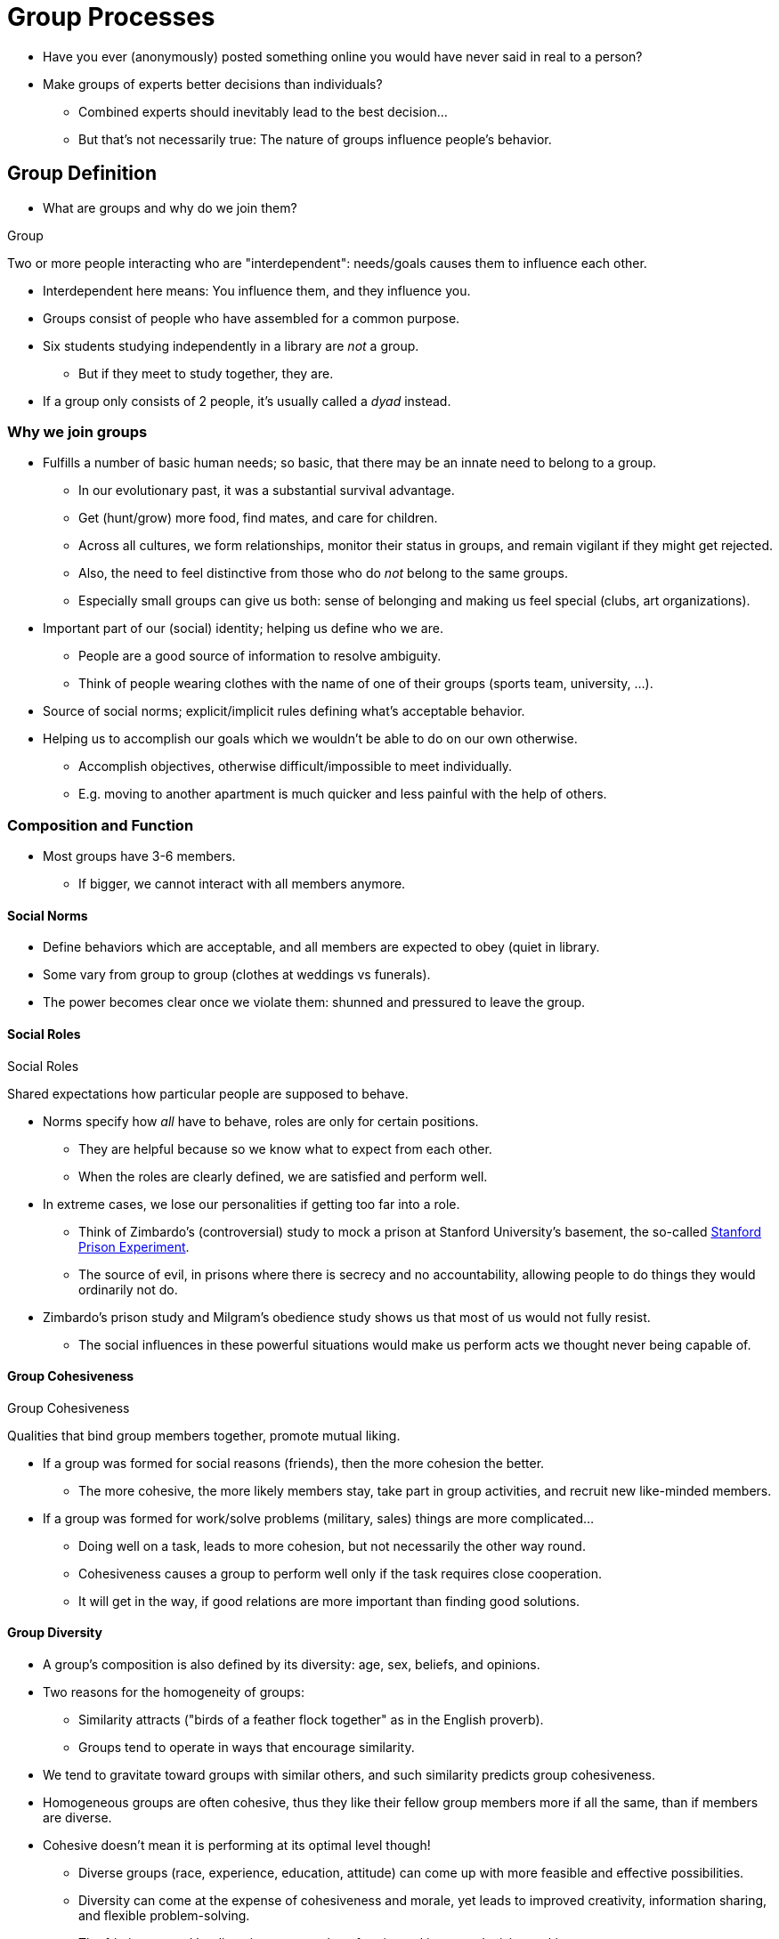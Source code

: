 = Group Processes

* Have you ever (anonymously) posted something online you would have never said in real to a person?
* Make groups of experts better decisions than individuals?
** Combined experts should inevitably lead to the best decision...
** But that's not necessarily true: The nature of groups influence people's behavior.

== Group Definition

* What are groups and why do we join them?

.Group
****
Two or more people interacting who are "interdependent": needs/goals causes them to influence each other.
****

* Interdependent here means: You influence them, and they influence you.
* Groups consist of people who have assembled for a common purpose.
* Six students studying independently in a library are _not_ a group.
** But if they meet to study together, they are.
* If a group only consists of 2 people, it's usually called a _dyad_ instead.

=== Why we join groups

* Fulfills a number of basic human needs; so basic, that there may be an innate need to belong to a group.
** In our evolutionary past, it was a substantial survival advantage.
** Get (hunt/grow) more food, find mates, and care for children.
** Across all cultures, we form relationships, monitor their status in groups, and remain vigilant if they might get rejected.
** Also, the need to feel distinctive from those who do _not_ belong to the same groups.
** Especially small groups can give us both: sense of belonging and making us feel special (clubs, art organizations).
* Important part of our (social) identity; helping us define who we are.
** People are a good source of information to resolve ambiguity.
** Think of people wearing clothes with the name of one of their groups (sports team, university, ...).
* Source of social norms; explicit/implicit rules defining what's acceptable behavior.
* Helping us to accomplish our goals which we wouldn't be able to do on our own otherwise.
** Accomplish objectives, otherwise difficult/impossible to meet individually.
** E.g. moving to another apartment is much quicker and less painful with the help of others.

=== Composition and Function

* Most groups have 3-6 members.
** If bigger, we cannot interact with all members anymore.

==== Social Norms

* Define behaviors which are acceptable, and all members are expected to obey (quiet in library.
* Some vary from group to group (clothes at weddings vs funerals).
* The power becomes clear once we violate them: shunned and pressured to leave the group.

==== Social Roles

.Social Roles
****
Shared expectations how particular people are supposed to behave.
****

* Norms specify how _all_ have to behave, roles are only for certain positions.
** They are helpful because so we know what to expect from each other.
** When the roles are clearly defined, we are satisfied and perform well.
* In extreme cases, we lose our personalities if getting too far into a role.
** Think of Zimbardo's (controversial) study to mock a prison at Stanford University's basement, the so-called link:../../phenomena/stanford_prison_experiment.html[Stanford Prison Experiment].
** The source of evil, in prisons where there is secrecy and no accountability, allowing people to do things they would ordinarily not do.
* Zimbardo's prison study and Milgram's obedience study shows us that most of us would not fully resist.
** The social influences in these powerful situations would make us perform acts we thought never being capable of.

==== Group Cohesiveness

.Group Cohesiveness
****
Qualities that bind group members together, promote mutual liking.
****

* If a group was formed for social reasons (friends), then the more cohesion the better.
** The more cohesive, the more likely members stay, take part in group activities, and recruit new like-minded members.
* If a group was formed for work/solve problems (military, sales) things are more complicated...
** Doing well on a task, leads to more cohesion, but not necessarily the other way round.
** Cohesiveness causes a group to perform well only if the task requires close cooperation.
** It will get in the way, if good relations are more important than finding good solutions.

==== Group Diversity

* A group's composition is also defined by its diversity: age, sex, beliefs, and opinions.
* Two reasons for the homogeneity of groups:
** Similarity attracts ("birds of a feather flock together" as in the English proverb).
** Groups tend to operate in ways that encourage similarity.
* We tend to gravitate toward groups with similar others, and such similarity predicts group cohesiveness.
* Homogeneous groups are often cohesive, thus they like their fellow group members more if all the same, than if members are diverse.
* Cohesive doesn't mean it is performing at its optimal level though!
** Diverse groups (race, experience, education, attitude) can come up with more feasible and effective possibilities.
** Diversity can come at the expense of cohesiveness and morale, yet leads to improved creativity, information sharing, and flexible problem-solving.
** The friction caused by diversity can upend conformity and improve decision making.

[NOTE.tryit,caption=TRENDING]
====
*Cooperative and Corruptive Tendencies*

* East Asian countries are more cooperative but also have more corruption.
** With cultural norms like respecting collective goals, they are more susceptible to corruption requests.
** They prioritize collective goals and relational concerns; corruption that is collaborative in nature.
* Social norms and interdependence of roles influence (un)ethical behaviors.
* People engage more in dishonest conducts following their ingroup members.
* Due to Asian's relational concerns, they more often imitate behaviors.
* It's really a problem, as: "A bad apple spoils the bunch."
====

[NOTE.test,caption=REVIEW QUESTIONS]
====
link:test.html#test1[Test yourself]
====

== Individual Behavior Within

* The question is, how we perform differently when others are around us.
** The effects of being in a group on the performance of individual  people.
* Do we act differently? Like when we "choke" under the pressure of people watching us?
* Under which circumstances do they increase/decrease our performance?

=== Social Facilitation

* Others being present can mean A) doing the same thing with others, or B) having an audience observing you performing a task.
* Study results are consistent: a simple, well-learned task, and presence improves our performance.
** If we have studied hard, know the material well, better do that exam in a room full of people.
* Studies have shown, that when other people (or other animals) are around, performing a _difficult task_ will decrease our performance.
* Arousal and the dominant response:
** The presence of others increases our physiological arousal (bodies become more energized).
** This way, it is easier to perform a dominant response (e.g. something we are good at), but harder to do something complex, or learn something new.

.Social Facilitation
****
The presence of others, improving performance on simple, worsen on complex tasks.
****

* Three theories on why other's presence causes arousal?
** 1) Others make us alert/vigilant
*** We need to be alert to the possibility that the other will do something that requires us to respond.
*** People are less predictable than let's say a lamp, so we are in a state of greater alertness.
** 2) Others make us more apprehensive about how we're being evaluated.
*** We are often concerned about how others are evaluating us.
*** We will feel embarrassed if we do poorly, and pleased if doing well.
*** This evaluation apprehension (=concern about being judged) can cause arousal.
** 3) Others distract us from the task at hand.
*** We are being put in a state of conflict because it's difficult to pay attention to two things at the same time; divided attention.

=== Social Loafing

* Or: When the presence of others relaxes us.
* Sometimes, being surrounded by others allows us to slack off (or "loaf").
* For example when our individual efforts cannot be distinguished from others (clapping after concert, play instrument in a band).
** Situation is opposite than social facilitation: We merge into a group, become less noticeable, we relax; less evaluation apprehension.
* Whether performance improves or worsens, depends on the task's complexity.
* Experiment with pulling on a rope (1880s, French agricultural engineer, Max Ringelmann).
** Each individual exerted less effort than when doing so alone (TEAM: Toll Ein Anderer Machts).

.Social Loafing
****
Presence of others, and performance cannot be evaluated, performance worsens on simple, improves on complex/important tasks.
****

* Not only complexity of the task, but also how important it is to us, has an impact on our performance.

=== Social Facilitation or Loafing

* Both are distinguished by the variables of: evaluation, arousal and task-complexity.
* If it can be evaluated: Social facilitation (alertness, evaluation apprehension, distraction-conflict; arousal).
** If simple task: enhanced, if complex task: impaired.
* If it cannot be evaluated: Social loafing (no evaluation apprehension; relaxation).
** If simple task: impaired, if complex task: enhanced (vice versa than facilitation).

=== Gender and Culture

* Men tend to slack more than women.
* Women tend to be higher than men in _relational interdependence_: focus on/care about personal relationships with others.
* Loafing is stronger in Western cultures than Asian ones (interdependent view of the self).
** Might be due to different self-definitions prevalent in these cultures.
* With similar others, we more easily develop bonds and a sense of accountability.
** With dissimilar others, we expect less cooperation.

=== Conclusion

* To predict presence of others will help or not, know A) individual efforts evaluable and B) is the task simple or complex.
** Implications on how groups should be organized.
** E.g. working as a manager, give reward for simple problem to improve performance.

=== Deindividuation

.Deindividuation
****
Loosening of normal constraints on behavior, when people can't be identified (in a crowd).
****

* "Getting lost in the crowd", thus feeling anonymous, can lead us to behave in ways we would never to by ourselves.
* As a result something we sometimes refer to as "mob mentality".
** Think of times of war, where people loot, and rape; or hysterical fans at rock concerts trampling each other to death.
** Or white people (often cloaked in anonymity of hooded robes) lynching black people.
** Warriors who hid their identities before a battle (masks, face/body paint) are significantly more likely to kill, torture, or mutilate captive prisoners.

==== Less accountable

* Why does it lead us to more impulsive, and often violent, acts?
* Because of the reduced chances to be singled out/blamed for that act.

==== More obedient to norms

* Sometimes group norms conflict with norms of other groups or even society at large.
** When deindividuated, we are more likely to act according to this group's norms than societal norms.
** It increases adherence to the local group's norms.
* Imagine a rowdy part, everyone dances wildly to loud music.
** If it's dark, and you are dressed similarly than others, you will likely join the group and let loose dancing.
** You would do so less if the light was bright and no one was dancing.
* The specific group norm determines whether deindividuation leads to positive or negative behaviors.

==== Online

* Deindividuation is even stronger with less physical forms of interaction.
** We feel less inhibited and more anonymous.
* The internet "troll" is a modern example of deindividuation.
** That's why so many forums deteriorate, by obscene comments and provocations.
* A solution could be to require people to identify themselves/the information.
** People would be more civil, and free of profanities.
* Yet, online anonymous communication has also some advantages of course.
** Free and open discussion of difficult topics is possible; at the costs of common civility.
* If people were told that their parents might read their posts, it was a very effective tool to emphasize other influential norms (family).
** It also reminds people of their own, unique personal identity.

[NOTE.test,caption=REVIEW QUESTIONS]
====
link:test.html#test2[Test yourself]
====

== Group Decisions

* Is making decisions better as individuals or groups, and what's the impact of having a leader in groups?
* We usually would assume that making decisions in groups are better than those as individuals.
** Reasoning: An individual is subject to all sorts of whims and biases.
** Several people can exchange ideas, catch each other's errors.
** "Hm, that's a really good point, I never would have thought of that."
** They freely contribute independent opinions from different viewpoints, using their unique areas of expertise.
* Yet, several factors can cause groups to make worse decisions than individuals would.

=== Process Loss

.Process Loss
****
Group interaction that inhibits good problem-solving.
****

* Most expert/talented members can convince others.
* You may know how it feels like, trying to convince a group of your idea, be faced with opposition/disbelief, and watch how the make the wrong decision.
* Groups don't try hard enough to find out who the most competent members are.
** Instead, they rely on someone who really doesn't know what they are talking about (and maybe simply is charming/popular/sociable).
* Also, communication problems arise: failure to listen, or allowing one person to dominate the discussion.

==== Failure to share unique information

* There is information we all know ("shared information") and bits only you know ("unique information").
* Funny thing about groups: They tend to focus on what they already collectively know.
** Unique information is usually shared later in the discussion; if it lasts long enough to go beyond the shared information.
* Solutions:
** Don't tell at the beginning what each member's personal preference is, otherwise they focus less on unique information.
** Create break-out groups, assigning each sub-group a specific area of expertise; responsible for certain types of information.
* In groups, learn who is responsible for what kinds of information (specialized individual), and take time to discuss unshared data.

.Transactive Memory
****
Combined group memory which is more efficient than individual's memory.
****

==== Groupthink: Many heads, one mind

.Groupthink
****
Group considers cohesiveness/solidarity more important than considering facts in a realistic manner.
****

* Group cohesiveness can get in the way of clear thinking and good decisions.
* Especially under certain preconditions: Group is highly cohesive, isolated from contrary opinions, and ruled by a directive leader.
* Groupthink is characterized by tight-knit, homogenous groups following the lead of a confident individual ("it was rarely questioned").
* Symptoms: group feels invulnerable and can do no wrong.
** People exercise self-censorship (say yes, think no), failing to voice contrary views (fear of dampening morale or being criticized).
** If a contrary viewpoint is voiced, the group is quick to criticize, pressuring person to conform to majority view.
** Creating an illusion of unanimity, looks like everyone agrees, under the surface/privately do not.
* Groupthink leads to an inferior decision-making process.
** They don't consider full range of alternatives, develop contingency plans, or adequately consider the risks of their choice.
* How to make it less likely?
** Remain impartial. A leader should not take a directive role
** Seek outside opinions. Invite opinions from non-members (less concerned with cohesiveness).
** Create subgroups. First meet separately, then meet together.
** Seek anonymous opinions. Write down secretly on paper, uncensored by fear.

The process:

. Antecedents (considering facts in realistic manner)
** highly cohesive: valued/attractive group, people want to be members
** isolation: not hearing alternative viewpoints
** directive leader: he controls the discussion, making own wishes
** high stress: members perceive threats to the group
** poor procedures: no standard methods to view alternative viewpoints
. Symptoms (in believes in behavior)
** illusion of invulnerability: feeling invincible, can't be wrong
** moral correctness believe: "god is on our side"
** stereotyped views of out-group: opposing sides are viewed simplistic
** self-censorship: not to "rock the boat"
** pressure on dissenters to conform to the majority
** illusion of unanimity: everyone seems to agree; not calling on people known to disagree
** mindguards: protecting leader form contrary viewpoints
. Consequences (defective decision making)
** incomplete survey of alternatives
** failure examining risks of choice: focus on good things
** poor information search: selective information gathering
** failure developing contingency plan: not plan B

=== Polarization

* "Risky shift": Groups make riskier decisions than individuals.
** Individual members already lean towards a risky decision, the group discussion will exaggerate that tendency.
** Also, when members are initially more conservative, the group will tend to be even more conservative than the individuals.

.Group Polarization
****
Decisions are more extreme, than initial member's inclinations.
****

* Two reasons:
** 1) *Persuasive arguments*: We are exposed to arguments we haven't thought of before.
** 2) *Social comparison*: We first check how everyone else feels, the group value; effort fo fit in and be liked.
*** We adapt to the group's opinion, but even a bit more extreme; present in positive light, being a "good" group member.
* Politics in social media are very much polarized; getting ideologically further apart.
* Individuals tend to underestimate the polarization effect; or are simply often unaware of it.

=== Leadership

.Great Person Theory
****
Certain key personality traits make a person a good leader (regardless of the situation).
****

==== Personality

* For example: intelligent, extraverted, charismatic, open to new experiences, confident, assertive.
* When looking at US presidents, those who became effective leaders were: tall, from small families, and published books.

==== Styles

.Transactional Leaders
****
Set clear, short-term goals and reward people.
****

.Transformational Leaders
****
Inspire people to focus on common, long-term goals.
****

* Transactional leaders do a good job making things run smoothly.
* Transformational leaders think out of the box; big-picture goals.

==== Right Situation

* In social psychology, we don't look only on personality, but also the situation the person is in.
* Consider Steve Jobs:
** When he was 21 and founded Apple Computer, he was  not a typical corporate leader.
** He went to India to experiment with LSD, living on a communal fruit farm.
** Only then he started a new industry and a billion-dollar company.
** But his unorthodox style forced him 1985 out due to losses of the company.
*** He co-founded Pixar in 1986, sold it to Disney 2006 for 8 billion.
** 1990 Apple struggled, needing a new operating system, and hired Steve Jobs to do so.
*** His ability to think creatively inspired his workforce to take risks and brought a new direction.
* A comprehensive theory of leadership considers: leader, followers, and the situation.
** Best known theory is the contingency theory of leadership.

.Contingency Theory of Leadership
****
Effectiveness depends on 1) how task-/relationship-oriented and 2) amount of control over the group.
****

* Two kinds of leaders:

.Task-Oriented Leaders
****
About getting the job done.
****

.Relationship-Oriented Leaders
****
About worker's feelings/relationships..
****

* Task-oriented leaders do well in _high-control work situations_; a powerful leader and work needs to be done in a structured and well-defined way.
** Also doing well in _low-control work situations_, when not perceived as powerful, and less clearly defined work.
** E.g. supervisor of a newly formed group of volunteers.
* Relationship-oriented leaders are most effective in _moderate-control work situations_.
** Wheels are turning smoothly, while job gets also done.

==== Gender

* Paradox of female leaders:
** If good leaders (agentic/male-tyipcal traits (assertive, controlling, dominant, independent), forceful) perceived negatively (as women "should" act).
** If good women, conform to society's expectation (warm, helpful, communal, affectionate), perceived low leadership potential.
* Female CEOs are also very rare: 15% US, 5% Taiwan, 4% Japan; yet higher in Norway 47%, Sweden 34%, and France 34%.

... PAGE 307 ...

==== Culture

[NOTE.test,caption=REVIEW QUESTIONS]
====
link:test.html#test3[Test yourself]
====

== Conflict and Cooperation

=== Social Dilemmas

=== Threats

=== Negotiation and Bargaining

[NOTE.test,caption=REVIEW QUESTIONS]
====
link:test.html#test4[Test yourself]
====

== Summary

[NOTE.test,caption=REVIEW QUESTIONS]
====
link:test.html#test5[Test yourself]
====





.Term
****
Definition.
****

[NOTE.tryit,caption=TRY IT]
====
*Some Title*

xxx
====

[#img-xxx]
xxx
image::images/xxx.jpg[xx,400,100]
